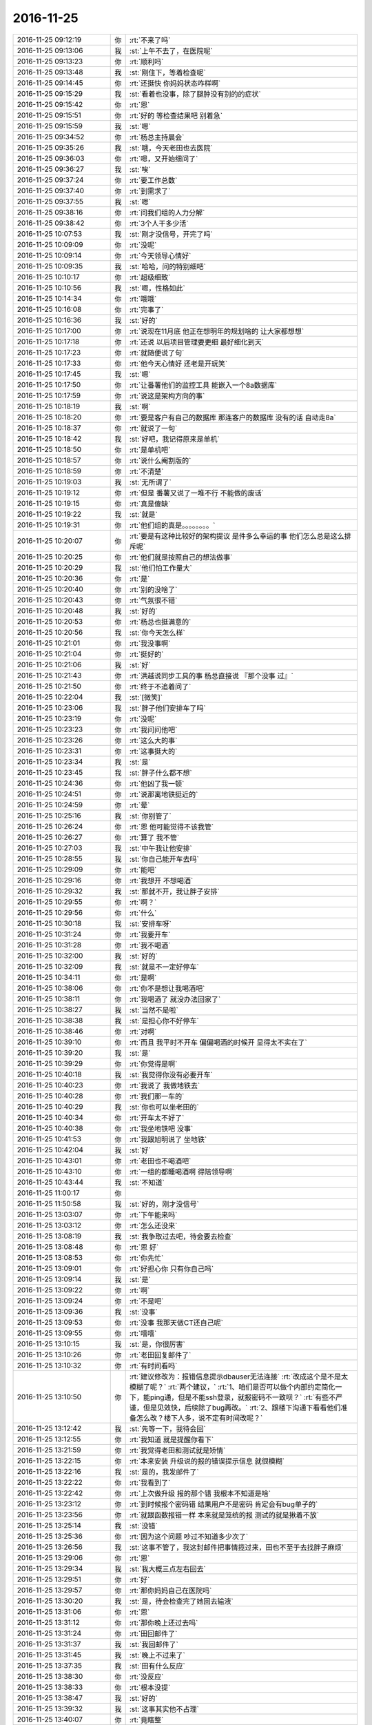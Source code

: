 2016-11-25
-------------

.. list-table::
   :widths: 25, 1, 60

   * - 2016-11-25 09:12:19
     - 你
     - :rt:`不来了吗`
   * - 2016-11-25 09:13:06
     - 我
     - :st:`上午不去了，在医院呢`
   * - 2016-11-25 09:13:23
     - 你
     - :rt:`顺利吗`
   * - 2016-11-25 09:13:48
     - 我
     - :st:`刚住下，等着检查呢`
   * - 2016-11-25 09:14:45
     - 你
     - :rt:`还挺快 你妈妈状态咋样啊`
   * - 2016-11-25 09:15:29
     - 我
     - :st:`看着也没事，除了腿肿没有别的的症状`
   * - 2016-11-25 09:15:42
     - 你
     - :rt:`恩`
   * - 2016-11-25 09:15:51
     - 你
     - :rt:`好的 等检查结果吧 别着急`
   * - 2016-11-25 09:15:59
     - 我
     - :st:`嗯`
   * - 2016-11-25 09:34:52
     - 你
     - :rt:`杨总主持晨会`
   * - 2016-11-25 09:35:26
     - 我
     - :st:`哦，今天老田也去医院`
   * - 2016-11-25 09:36:03
     - 你
     - :rt:`嗯，又开始细问了`
   * - 2016-11-25 09:36:27
     - 我
     - :st:`唉`
   * - 2016-11-25 09:37:24
     - 你
     - :rt:`要工作总数`
   * - 2016-11-25 09:37:40
     - 你
     - :rt:`到需求了`
   * - 2016-11-25 09:37:55
     - 我
     - :st:`嗯`
   * - 2016-11-25 09:38:16
     - 你
     - :rt:`问我们组的人力分解`
   * - 2016-11-25 09:38:42
     - 你
     - :rt:`3个人干多少活`
   * - 2016-11-25 10:07:53
     - 我
     - :st:`刚才没信号，开完了吗`
   * - 2016-11-25 10:09:09
     - 你
     - :rt:`没呢`
   * - 2016-11-25 10:09:14
     - 你
     - :rt:`今天领导心情好`
   * - 2016-11-25 10:09:35
     - 我
     - :st:`哈哈，问的特别细吧`
   * - 2016-11-25 10:10:17
     - 你
     - :rt:`超级细致`
   * - 2016-11-25 10:10:56
     - 我
     - :st:`嗯，性格如此`
   * - 2016-11-25 10:14:34
     - 你
     - :rt:`哦哦`
   * - 2016-11-25 10:16:08
     - 你
     - :rt:`完事了`
   * - 2016-11-25 10:16:36
     - 我
     - :st:`好的`
   * - 2016-11-25 10:17:00
     - 你
     - :rt:`说现在11月底 他正在想明年的规划啥的 让大家都想想`
   * - 2016-11-25 10:17:18
     - 你
     - :rt:`还说 以后项目管理要更细 最好细化到天`
   * - 2016-11-25 10:17:23
     - 你
     - :rt:`就随便说了句`
   * - 2016-11-25 10:17:33
     - 你
     - :rt:`他今天心情好 还老是开玩笑`
   * - 2016-11-25 10:17:45
     - 我
     - :st:`嗯`
   * - 2016-11-25 10:17:50
     - 你
     - :rt:`让番薯他们的监控工具 能嵌入一个8a数据库`
   * - 2016-11-25 10:17:59
     - 你
     - :rt:`说这是架构方向的事`
   * - 2016-11-25 10:18:19
     - 我
     - :st:`啊`
   * - 2016-11-25 10:18:20
     - 你
     - :rt:`要是客户有自己的数据库 那连客户的数据库 没有的话 自动走8a`
   * - 2016-11-25 10:18:37
     - 你
     - :rt:`就说了一句`
   * - 2016-11-25 10:18:42
     - 我
     - :st:`好吧，我记得原来是单机`
   * - 2016-11-25 10:18:50
     - 你
     - :rt:`是单机吧`
   * - 2016-11-25 10:18:57
     - 你
     - :rt:`说什么阉割版的`
   * - 2016-11-25 10:18:59
     - 你
     - :rt:`不清楚`
   * - 2016-11-25 10:19:03
     - 我
     - :st:`无所谓了`
   * - 2016-11-25 10:19:12
     - 你
     - :rt:`但是 番薯又说了一堆不行 不能做的废话`
   * - 2016-11-25 10:19:15
     - 你
     - :rt:`真是傻缺`
   * - 2016-11-25 10:19:22
     - 我
     - :st:`就是`
   * - 2016-11-25 10:19:31
     - 你
     - :rt:`他们组的真是。。。。。。。。`
   * - 2016-11-25 10:20:07
     - 你
     - :rt:`要是有这种比较好的架构提议 是件多么幸运的事 他们怎么总是这么排斥呢`
   * - 2016-11-25 10:20:25
     - 你
     - :rt:`他们就是按照自己的想法做事`
   * - 2016-11-25 10:20:29
     - 我
     - :st:`他们怕工作量大`
   * - 2016-11-25 10:20:36
     - 你
     - :rt:`是`
   * - 2016-11-25 10:20:40
     - 你
     - :rt:`别的没啥了`
   * - 2016-11-25 10:20:43
     - 你
     - :rt:`气氛很不错`
   * - 2016-11-25 10:20:48
     - 我
     - :st:`好的`
   * - 2016-11-25 10:20:53
     - 你
     - :rt:`杨总也挺满意的`
   * - 2016-11-25 10:20:56
     - 我
     - :st:`你今天怎么样`
   * - 2016-11-25 10:21:01
     - 你
     - :rt:`我没事啊`
   * - 2016-11-25 10:21:04
     - 你
     - :rt:`挺好的`
   * - 2016-11-25 10:21:06
     - 我
     - :st:`好`
   * - 2016-11-25 10:21:43
     - 你
     - :rt:`洪越说同步工具的事  杨总直接说 『那个没事 过』`
   * - 2016-11-25 10:21:50
     - 你
     - :rt:`终于不追着问了`
   * - 2016-11-25 10:22:04
     - 我
     - :st:`[微笑]`
   * - 2016-11-25 10:23:06
     - 我
     - :st:`胖子他们安排车了吗`
   * - 2016-11-25 10:23:19
     - 你
     - :rt:`没呢`
   * - 2016-11-25 10:23:23
     - 你
     - :rt:`我问问他吧`
   * - 2016-11-25 10:23:26
     - 你
     - :rt:`这么大的事`
   * - 2016-11-25 10:23:31
     - 你
     - :rt:`这事挺大的`
   * - 2016-11-25 10:23:34
     - 我
     - :st:`是`
   * - 2016-11-25 10:23:45
     - 我
     - :st:`胖子什么都不想`
   * - 2016-11-25 10:24:36
     - 你
     - :rt:`他凶了我一顿`
   * - 2016-11-25 10:24:51
     - 你
     - :rt:`说那离地铁挺近的`
   * - 2016-11-25 10:24:59
     - 你
     - :rt:`晕`
   * - 2016-11-25 10:25:16
     - 我
     - :st:`你别管了`
   * - 2016-11-25 10:26:24
     - 你
     - :rt:`恩 他可能觉得不该我管`
   * - 2016-11-25 10:26:27
     - 你
     - :rt:`算了 我不管`
   * - 2016-11-25 10:27:03
     - 我
     - :st:`中午我让他安排`
   * - 2016-11-25 10:28:55
     - 我
     - :st:`你自己能开车去吗`
   * - 2016-11-25 10:29:09
     - 你
     - :rt:`能吧`
   * - 2016-11-25 10:29:16
     - 你
     - :rt:`我想开 不想喝酒`
   * - 2016-11-25 10:29:32
     - 我
     - :st:`那就不开，我让胖子安排`
   * - 2016-11-25 10:29:55
     - 你
     - :rt:`啊？`
   * - 2016-11-25 10:29:56
     - 你
     - :rt:`什么`
   * - 2016-11-25 10:30:18
     - 我
     - :st:`安排车呀`
   * - 2016-11-25 10:31:24
     - 你
     - :rt:`我要开车`
   * - 2016-11-25 10:31:28
     - 你
     - :rt:`我不喝酒`
   * - 2016-11-25 10:32:00
     - 我
     - :st:`好的`
   * - 2016-11-25 10:32:09
     - 我
     - :st:`就是不一定好停车`
   * - 2016-11-25 10:34:11
     - 你
     - :rt:`是啊`
   * - 2016-11-25 10:38:06
     - 你
     - :rt:`你不是想让我喝酒吧`
   * - 2016-11-25 10:38:11
     - 你
     - :rt:`我喝酒了 就没办法回家了`
   * - 2016-11-25 10:38:27
     - 我
     - :st:`当然不是啦`
   * - 2016-11-25 10:38:38
     - 我
     - :st:`是担心你不好停车`
   * - 2016-11-25 10:38:46
     - 你
     - :rt:`对啊`
   * - 2016-11-25 10:39:10
     - 你
     - :rt:`而且 我平时不开车 偏偏喝酒的时候开 显得太不实在了`
   * - 2016-11-25 10:39:20
     - 我
     - :st:`是`
   * - 2016-11-25 10:39:29
     - 你
     - :rt:`你觉得是啊`
   * - 2016-11-25 10:40:18
     - 我
     - :st:`我觉得你没有必要开车`
   * - 2016-11-25 10:40:23
     - 你
     - :rt:`我说了 我做地铁去`
   * - 2016-11-25 10:40:28
     - 你
     - :rt:`我们那一车的`
   * - 2016-11-25 10:40:29
     - 我
     - :st:`你也可以坐老田的`
   * - 2016-11-25 10:40:34
     - 你
     - :rt:`开车太不好了`
   * - 2016-11-25 10:40:38
     - 你
     - :rt:`我坐地铁吧 没事`
   * - 2016-11-25 10:41:53
     - 你
     - :rt:`我跟旭明说了 坐地铁`
   * - 2016-11-25 10:42:04
     - 我
     - :st:`好`
   * - 2016-11-25 10:43:01
     - 你
     - :rt:`老田也不喝酒吧`
   * - 2016-11-25 10:43:10
     - 你
     - :rt:`一组的都睡喝酒啊  得陪领导啊`
   * - 2016-11-25 10:43:44
     - 我
     - :st:`不知道`
   * - 2016-11-25 11:00:17
     - 你
     - .. image:: /images/172097.jpg
          :width: 100px
   * - 2016-11-25 11:50:58
     - 我
     - :st:`好的，刚才没信号`
   * - 2016-11-25 13:03:07
     - 你
     - :rt:`下午能来吗`
   * - 2016-11-25 13:03:12
     - 你
     - :rt:`怎么还没来`
   * - 2016-11-25 13:08:19
     - 我
     - :st:`我争取过去吧，待会要去检查`
   * - 2016-11-25 13:08:48
     - 你
     - :rt:`恩 好`
   * - 2016-11-25 13:08:53
     - 你
     - :rt:`你先忙`
   * - 2016-11-25 13:09:01
     - 你
     - :rt:`好担心你 只有你自己吗`
   * - 2016-11-25 13:09:14
     - 我
     - :st:`是`
   * - 2016-11-25 13:09:22
     - 你
     - :rt:`啊`
   * - 2016-11-25 13:09:24
     - 你
     - :rt:`不是吧`
   * - 2016-11-25 13:09:36
     - 我
     - :st:`没事`
   * - 2016-11-25 13:09:53
     - 你
     - :rt:`没事 我那天做CT还自己呢`
   * - 2016-11-25 13:09:55
     - 你
     - :rt:`嘻嘻`
   * - 2016-11-25 13:10:15
     - 我
     - :st:`是，你很厉害`
   * - 2016-11-25 13:10:26
     - 你
     - :rt:`老田回复邮件了`
   * - 2016-11-25 13:10:32
     - 你
     - :rt:`有时间看吗`
   * - 2016-11-25 13:10:50
     - 你
     - :rt:`建议修改为：报错信息提示dbauser无法连接`
       :rt:`改成这个是不是太模糊了呢？`
       :rt:`两个建议，`
       :rt:`1、咱们是否可以做个内部约定简化一下，能ping通，但是不能ssh登录，就报密码不一致呗？`
       :rt:`有些不严谨，但是见效快，后续除了bug再改。`
       :rt:`2、跟楼下沟通下看看他们准备怎么改？楼下人多，说不定有时间改呢？`
   * - 2016-11-25 13:12:42
     - 我
     - :st:`先等一下，我待会回`
   * - 2016-11-25 13:12:55
     - 你
     - :rt:`我知道 就是提醒你看下`
   * - 2016-11-25 13:21:59
     - 你
     - :rt:`我觉得老田和测试就是矫情`
   * - 2016-11-25 13:22:15
     - 你
     - :rt:`本来安装 升级说的报的错误提示信息 就很模糊`
   * - 2016-11-25 13:22:16
     - 我
     - :st:`是的，我发邮件了`
   * - 2016-11-25 13:22:22
     - 你
     - :rt:`我看到了`
   * - 2016-11-25 13:22:42
     - 你
     - :rt:`上次做升级 报的那个错 我根本不知道是啥`
   * - 2016-11-25 13:23:12
     - 你
     - :rt:`到时候报个密码错 结果用户不是密码 肯定会有bug单子的`
   * - 2016-11-25 13:23:56
     - 你
     - :rt:`就跟函数报错一样 本来就是笼统的报 测试的就是揪着不放`
   * - 2016-11-25 13:25:14
     - 我
     - :st:`没错`
   * - 2016-11-25 13:25:36
     - 你
     - :rt:`因为这个问题 吵过不知道多少次了`
   * - 2016-11-25 13:26:56
     - 我
     - :st:`这事不管了，我这封邮件把事情揽过来，田也不至于去找胖子麻烦`
   * - 2016-11-25 13:29:06
     - 你
     - :rt:`恩`
   * - 2016-11-25 13:29:34
     - 我
     - :st:`我大概三点左右回去`
   * - 2016-11-25 13:29:51
     - 你
     - :rt:`好`
   * - 2016-11-25 13:29:57
     - 你
     - :rt:`那你妈妈自己在医院吗`
   * - 2016-11-25 13:30:20
     - 我
     - :st:`是，待会检查完了她回去输液`
   * - 2016-11-25 13:31:06
     - 你
     - :rt:`恩`
   * - 2016-11-25 13:31:12
     - 你
     - :rt:`那你晚上还过去吗`
   * - 2016-11-25 13:31:24
     - 你
     - :rt:`田回邮件了`
   * - 2016-11-25 13:31:37
     - 我
     - :st:`我回邮件了`
   * - 2016-11-25 13:31:45
     - 我
     - :st:`晚上不过来了`
   * - 2016-11-25 13:37:35
     - 我
     - :st:`田有什么反应`
   * - 2016-11-25 13:38:30
     - 你
     - :rt:`没反应`
   * - 2016-11-25 13:38:33
     - 你
     - :rt:`根本没提`
   * - 2016-11-25 13:38:47
     - 我
     - :st:`好的`
   * - 2016-11-25 13:39:32
     - 我
     - :st:`这事其实他不占理`
   * - 2016-11-25 13:40:07
     - 你
     - :rt:`竟瞎整`
   * - 2016-11-25 13:40:10
     - 我
     - :st:`如果只是因为这个报错信息就得转DMD，他自己也不好交代`
   * - 2016-11-25 13:40:23
     - 你
     - :rt:`是`
   * - 2016-11-25 14:56:40
     - 我
     - :st:`没事了，回去`
   * - 2016-11-25 15:03:48
     - 你
     - :rt:`好的`
   * - 2016-11-25 15:03:57
     - 你
     - :rt:`马姐这个笨蛋 我也是服了他了`
   * - 2016-11-25 15:07:35
     - 我
     - :st:`咋啦`
   * - 2016-11-25 15:13:00
     - 你
     - :rt:`我刚才看他的方案 把我气的不行`
   * - 2016-11-25 15:13:03
     - 你
     - :rt:`写的乱七八糟`
   * - 2016-11-25 15:13:18
     - 我
     - :st:`😄`
   * - 2016-11-25 15:13:59
     - 你
     - :rt:`研发的送测版本特别集中 为了不让他那么累 我们商量让研发的 把在变量里的中间结果打印到屏幕上了`
   * - 2016-11-25 15:14:06
     - 你
     - :rt:`让他测试`
   * - 2016-11-25 15:14:38
     - 我
     - :st:`这写的什么乱七八糟的`
   * - 2016-11-25 15:15:09
     - 你
     - :rt:`今天就送测一版  我想看看她写的方案 结果他把整个全量同步的方案给我了 写的还不全 丢三落四`
   * - 2016-11-25 15:15:11
     - 我
     - :st:`就是说中间要打印东西吗？`
   * - 2016-11-25 15:15:16
     - 你
     - :rt:`不是`
   * - 2016-11-25 15:15:39
     - 你
     - :rt:`你知道 读端配置了 不是要拼成unload语句吗`
   * - 2016-11-25 15:15:42
     - 你
     - :rt:`嘛`
   * - 2016-11-25 15:15:52
     - 我
     - :st:`嗯`
   * - 2016-11-25 15:16:24
     - 你
     - :rt:`就这个功能要到这个迭代技术的时候猜出来`
   * - 2016-11-25 15:16:25
     - 你
     - :rt:`才`
   * - 2016-11-25 15:17:47
     - 你
     - :rt:`所以 就把配置到unload的对应关系 的中间结果 打印到屏幕上`
   * - 2016-11-25 15:17:55
     - 你
     - :rt:`这个功能今天就能结束`
   * - 2016-11-25 15:18:00
     - 你
     - :rt:`让马姐测试下`
   * - 2016-11-25 15:18:08
     - 我
     - :st:`明白了`
   * - 2016-11-25 15:18:13
     - 你
     - :rt:`你明白了吗 反正我们商量的这么办的`
   * - 2016-11-25 15:18:25
     - 你
     - :rt:`不然马姐的测试就全集中到最后2天了`
   * - 2016-11-25 15:18:35
     - 我
     - :st:`是`
   * - 2016-11-25 15:18:52
     - 你
     - :rt:`然后我想让马姐把每个版本的功能写一个测试方案`
   * - 2016-11-25 15:19:08
     - 你
     - :rt:`新提一个build 把以前的方案跑回归`
   * - 2016-11-25 15:19:13
     - 我
     - :st:`嗯`
   * - 2016-11-25 15:19:23
     - 你
     - :rt:`结果她给了个整个release的 功能还不全`
   * - 2016-11-25 15:19:30
     - 你
     - :rt:`方案写的纬度也不够`
   * - 2016-11-25 15:19:39
     - 你
     - :rt:`说全写在用例里了`
   * - 2016-11-25 15:19:49
     - 你
     - :rt:`我哪有时间扒着看他的用例啊`
   * - 2016-11-25 15:20:01
     - 你
     - :rt:`我也没跟他争执`
   * - 2016-11-25 15:20:47
     - 你
     - [链接] `Scrum的聊天记录 <https://support.weixin.qq.com/cgi-bin/mmsupport-bin/readtemplate?t=page/favorite_record__w_unsupport>`_
   * - 2016-11-25 15:20:53
     - 我
     - :st:`唉，先这样吧，你让她把这次打算测哪些用例给你标出来 你就先看这些`
   * - 2016-11-25 15:21:16
     - 你
     - :rt:`没事 我不惯着她  我有的是办法对付她`
   * - 2016-11-25 15:22:09
     - 我
     - :st:`好的`
   * - 2016-11-25 15:22:22
     - 你
     - :rt:`对付不了她  我还干什么大事`
   * - 2016-11-25 15:22:33
     - 你
     - :rt:`这个团队的所有人 我都有办法对付`
   * - 2016-11-25 15:22:34
     - 我
     - :st:`[微笑]`
   * - 2016-11-25 15:29:49
     - 你
     - :rt:`该到了吗`
   * - 2016-11-25 15:30:21
     - 我
     - :st:`一楼，碰上老杨了`
   * - 2016-11-25 15:41:29
     - 你
     - :rt:`有工作吗`
   * - 2016-11-25 15:42:04
     - 我
     - :st:`没有`
   * - 2016-11-25 15:42:10
     - 我
     - :st:`你忙吗`
   * - 2016-11-25 15:42:13
     - 你
     - :rt:`不忙`
   * - 2016-11-25 15:42:29
     - 我
     - :st:`好的`
   * - 2016-11-25 15:42:43
     - 我
     - :st:`今天是有点累了`
   * - 2016-11-25 15:42:51
     - 你
     - :rt:`我想`
   * - 2016-11-25 15:42:54
     - 我
     - :st:`站的时间太长了`
   * - 2016-11-25 15:42:55
     - 你
     - :rt:`你累坏了吧`
   * - 2016-11-25 15:42:58
     - 你
     - :rt:`你现在应该休息`
   * - 2016-11-25 15:43:02
     - 你
     - :rt:`睡会`
   * - 2016-11-25 15:43:21
     - 我
     - :st:`不用睡，坐着就好了`
   * - 2016-11-25 15:43:29
     - 我
     - :st:`主要就是腰`
   * - 2016-11-25 15:44:22
     - 你
     - :rt:`嗯嗯`
   * - 2016-11-25 15:44:24
     - 你
     - :rt:`歇会吧`
   * - 2016-11-25 17:22:31
     - 我
     - :st:`他们说oracle的同步吧`
   * - 2016-11-25 17:22:36
     - 你
     - :rt:`是呢`
   * - 2016-11-25 17:22:40
     - 我
     - :st:`楼下正在做的`
   * - 2016-11-25 17:22:42
     - 你
     - :rt:`想听听`
   * - 2016-11-25 17:22:46
     - 你
     - :rt:`楼下再做？`
   * - 2016-11-25 17:22:49
     - 你
     - :rt:`在`
   * - 2016-11-25 17:22:50
     - 我
     - :st:`想用咱们的代码`
   * - 2016-11-25 17:22:55
     - 你
     - :rt:`我晕`
   * - 2016-11-25 17:23:04
     - 我
     - :st:`对，前几天他们找过我`
   * - 2016-11-25 17:23:12
     - 我
     - :st:`你听听吧`
   * - 2016-11-25 17:24:29
     - 我
     - :st:`这个好像是8611的，所以是楼下做`
   * - 2016-11-25 17:24:44
     - 你
     - :rt:`哦`
   * - 2016-11-25 17:24:45
     - 你
     - :rt:`好吧`
   * - 2016-11-25 17:24:59
     - 你
     - :rt:`按理说咱们做完 接8611应该也行吧`
   * - 2016-11-25 17:25:13
     - 我
     - :st:`可以呀`
   * - 2016-11-25 17:25:24
     - 我
     - :st:`这是poc，着急`
   * - 2016-11-25 17:25:34
     - 你
     - :rt:`哦`
   * - 2016-11-25 17:25:35
     - 你
     - :rt:`好`
   * - 2016-11-25 18:09:48
     - 你
     - :rt:`我们刚到`
   * - 2016-11-25 18:09:52
     - 你
     - :rt:`还没停车呢`
   * - 2016-11-25 18:11:51
     - 我
     - :st:`我们刚出来`
   * - 2016-11-25 18:12:17
     - 你
     - :rt:`没地停车`
   * - 2016-11-25 18:12:40
     - 我
     - :st:`你坐谁的`
   * - 2016-11-25 18:13:54
     - 我
     - :st:`幸亏你自己没开车`
   * - 2016-11-25 18:18:43
     - 你
     - :rt:`是`
   * - 2016-11-25 18:21:19
     - 你
     - .. image:: /images/172227.jpg
          :width: 100px
   * - 2016-11-25 18:21:31
     - 你
     - :rt:`大长桌子`
   * - 2016-11-25 18:21:33
     - 你
     - :rt:`不好`
   * - 2016-11-25 18:21:58
     - 我
     - :st:`是，没有圆桌的气氛`
   * - 2016-11-25 18:23:13
     - 你
     - :rt:`你还累吗`
   * - 2016-11-25 18:23:25
     - 我
     - :st:`好多了`
   * - 2016-11-25 18:27:34
     - 你
     - :rt:`到了吗`
   * - 2016-11-25 18:28:32
     - 我
     - :st:`没有，十分钟吧`
   * - 2016-11-25 18:32:29
     - 你
     - :rt:`还没到，`
   * - 2016-11-25 18:32:35
     - 你
     - :rt:`最讨厌点菜了`
   * - 2016-11-25 18:32:55
     - 我
     - :st:`没事，我们到了`
   * - 2016-11-25 18:58:11
     - 你
     - :rt:`小心刘杰，他一会估计得过去`
   * - 2016-11-25 18:58:21
     - 你
     - :rt:`一直要白酒`
   * - 2016-11-25 18:58:29
     - 我
     - :st:`没事`
   * - 2016-11-25 21:33:27
     - 你
     - :rt:`你喝的还行吗？`
   * - 2016-11-25 21:33:31
     - 你
     - :rt:`你都不关心我`
   * - 2016-11-25 21:33:46
     - 你
     - :rt:`就知道关心杨丽颖`
   * - 2016-11-25 21:33:53
     - 我
     - :st:`谁说的`
   * - 2016-11-25 21:34:10
     - 你
     - :rt:`哼`
   * - 2016-11-25 21:34:14
     - 你
     - [动画表情]
   * - 2016-11-25 21:34:21
     - 我
     - :st:`我都没和她说话，就和你说了`
   * - 2016-11-25 21:34:27
     - 我
     - :st:`还和你喝酒`
   * - 2016-11-25 21:34:30
     - 你
     - :rt:`你跟我说啥了`
   * - 2016-11-25 21:34:45
     - 我
     - :st:`今天就你劝我的我喝了`
   * - 2016-11-25 21:35:09
     - 你
     - :rt:`好吧，你要是你觉得跟我说的多就多吧`
   * - 2016-11-25 21:35:14
     - 你
     - :rt:`回家好好休息`
   * - 2016-11-25 21:35:20
     - 我
     - :st:`喝酒的时候说了好多`
   * - 2016-11-25 21:35:32
     - 我
     - :st:`你今天高兴吗`
   * - 2016-11-25 21:35:51
     - 你
     - :rt:`一般吧，没感觉`
   * - 2016-11-25 21:35:58
     - 你
     - :rt:`你高兴吗`
   * - 2016-11-25 21:36:12
     - 你
     - :rt:`领导老说我`
   * - 2016-11-25 21:36:17
     - 我
     - :st:`还行，后来就一直看你呢`
   * - 2016-11-25 21:36:29
     - 你
     - :rt:`老怼我`
   * - 2016-11-25 21:36:36
     - 我
     - :st:`那是喜欢你`
   * - 2016-11-25 21:37:20
     - 你
     - :rt:`其实我想跟你说话`
   * - 2016-11-25 21:38:14
     - 我
     - :st:`是，我也特别想`
   * - 2016-11-25 21:38:42
     - 你
     - :rt:`我没看出来`
   * - 2016-11-25 21:38:46
     - 你
     - :rt:`你都不搭理我`
   * - 2016-11-25 21:39:23
     - 我
     - :st:`不是啦，我是怕自己收不住`
   * - 2016-11-25 21:39:32
     - 你
     - [动画表情]
   * - 2016-11-25 21:39:39
     - 你
     - :rt:`你回家吗`
   * - 2016-11-25 21:40:05
     - 我
     - :st:`喝多了就控制不住自己，怕表现的太明显了`
   * - 2016-11-25 21:40:15
     - 你
     - :rt:`好吧`
   * - 2016-11-25 21:40:31
     - 我
     - :st:`待会我妹接我`
   * - 2016-11-25 21:40:58
     - 你
     - :rt:`嗯好`
   * - 2016-11-25 21:41:07
     - 你
     - :rt:`王洪越也怼我`
   * - 2016-11-25 21:41:38
     - 我
     - :st:`他是成心的，我听到了，很生气`
   * - 2016-11-25 21:42:08
     - 你
     - :rt:`我跟杨丽颖在一起的时候，你总是更关注她一些`
   * - 2016-11-25 21:42:13
     - 你
     - :rt:`大家都喜欢她`
   * - 2016-11-25 21:42:17
     - 你
     - :rt:`都不喜欢我`
   * - 2016-11-25 21:42:20
     - 你
     - :rt:`我好伤心`
   * - 2016-11-25 21:42:30
     - 你
     - :rt:`以后我也不说话了，做淑女`
   * - 2016-11-25 21:42:39
     - 我
     - :st:`没有啦，你知道我一直看你吗`
   * - 2016-11-25 21:42:49
     - 你
     - :rt:`不说了`
   * - 2016-11-25 21:42:52
     - 你
     - :rt:`你回家吧`
   * - 2016-11-25 21:45:09
     - 我
     - :st:`我特别喜欢在一旁默默的看你`
   * - 2016-11-25 21:45:39
     - 我
     - :st:`你到公司了吗`
   * - 2016-11-25 21:45:48
     - 你
     - :rt:`没呢`
   * - 2016-11-25 21:45:55
     - 你
     - :rt:`到四道了`
   * - 2016-11-25 21:46:11
     - 我
     - :st:`好的，回去慢点，注意安全`
   * - 2016-11-25 21:46:18
     - 你
     - :rt:`知道了`
   * - 2016-11-25 22:22:52
     - 你
     - :rt:`困吗？`
   * - 2016-11-25 22:23:16
     - 我
     - :st:`不困，醒酒了，你怎么样`
   * - 2016-11-25 22:25:16
     - 你
     - :rt:`这么快？`
   * - 2016-11-25 22:25:24
     - 你
     - :rt:`我刚进家门`
   * - 2016-11-25 22:25:39
     - 我
     - :st:`什么快，我也是刚到`
   * - 2016-11-25 22:25:49
     - 我
     - :st:`走快速`
   * - 2016-11-25 22:42:19
     - 你
     - :rt:`睡了吗？`
   * - 2016-11-25 22:42:54
     - 我
     - :st:`没有`
   * - 2016-11-25 22:43:03
     - 我
     - :st:`你洗漱完了？`
   * - 2016-11-25 22:44:41
     - 你
     - :rt:`你咋知道我洗漱去了`
   * - 2016-11-25 22:44:47
     - 你
     - :rt:`嗯，敷面膜`
   * - 2016-11-25 22:44:57
     - 你
     - :rt:`困吗？`
   * - 2016-11-25 22:45:00
     - 我
     - :st:`我猜的呀`
   * - 2016-11-25 22:45:04
     - 我
     - :st:`不困`
   * - 2016-11-25 22:45:19
     - 你
     - :rt:`是不是很累啊`
   * - 2016-11-25 22:45:26
     - 你
     - :rt:`这一天折腾的`
   * - 2016-11-25 22:45:40
     - 我
     - :st:`嗯，已经好多了`
   * - 2016-11-25 22:45:59
     - 你
     - :rt:`你要是不困陪我说会话呗`
   * - 2016-11-25 22:46:15
     - 我
     - :st:`好呀，正想呢`
   * - 2016-11-25 22:46:37
     - 你
     - :rt:`嗯`
   * - 2016-11-25 22:47:02
     - 你
     - :rt:`我也没啥特别想说的，`
   * - 2016-11-25 22:47:19
     - 你
     - :rt:`我想跟你呆着`
   * - 2016-11-25 22:47:20
     - 我
     - :st:`没事，就瞎聊吧`
   * - 2016-11-25 22:47:29
     - 你
     - :rt:`可是根本没机会`
   * - 2016-11-25 22:47:41
     - 你
     - :rt:`我发现所有活动咱俩都没机会说话`
   * - 2016-11-25 22:47:45
     - 你
     - :rt:`是真没有`
   * - 2016-11-25 22:47:54
     - 我
     - :st:`其实也不是`
   * - 2016-11-25 22:48:05
     - 我
     - :st:`这个主要怨我`
   * - 2016-11-25 22:48:27
     - 你
     - :rt:`怨你？`
   * - 2016-11-25 22:48:38
     - 你
     - :rt:`为啥怨你`
   * - 2016-11-25 22:48:58
     - 你
     - :rt:`你要是困，就睡觉去啊，别强忍着`
   * - 2016-11-25 22:49:01
     - 你
     - :rt:`我没事`
   * - 2016-11-25 22:49:21
     - 我
     - :st:`有领导在的时候我一般会让领导和你说`
   * - 2016-11-25 22:49:44
     - 我
     - :st:`平时我也不想让他们感觉咱俩关系很特别`
   * - 2016-11-25 22:49:46
     - 你
     - :rt:`哦，我感觉领导老跟着我跑`
   * - 2016-11-25 22:49:56
     - 我
     - :st:`今天太明显了`
   * - 2016-11-25 22:50:00
     - 你
     - :rt:`我到哪他跟哪`
   * - 2016-11-25 22:50:07
     - 你
     - :rt:`你感觉呢`
   * - 2016-11-25 22:50:17
     - 我
     - :st:`是`
   * - 2016-11-25 22:50:28
     - 你
     - :rt:`我是怕我自己这么觉得`
   * - 2016-11-25 22:50:41
     - 我
     - :st:`在这边还没喝两口他就跑你们那边去了`
   * - 2016-11-25 22:50:54
     - 你
     - :rt:`后来我去小桌，就是想跟你聊聊`
   * - 2016-11-25 22:51:04
     - 我
     - :st:`我就竖着耳朵听你们`
   * - 2016-11-25 22:51:14
     - 我
     - :st:`听见他好几次提到你`
   * - 2016-11-25 22:51:15
     - 你
     - :rt:`我想借着喝酒的由头，多跟你说说话`
   * - 2016-11-25 22:51:21
     - 你
     - :rt:`是啊，`
   * - 2016-11-25 22:51:25
     - 你
     - :rt:`打羽毛球啥的`
   * - 2016-11-25 22:51:40
     - 你
     - :rt:`你说，打也是他吵吵着打得`
   * - 2016-11-25 22:51:46
     - 我
     - :st:`他第二次也是`
   * - 2016-11-25 22:52:05
     - 我
     - :st:`我就是因为他在我才回去的`
   * - 2016-11-25 22:52:14
     - 你
     - :rt:`我知道`
   * - 2016-11-25 22:52:21
     - 我
     - :st:`等你过来他又追回来`
   * - 2016-11-25 22:52:24
     - 你
     - :rt:`我看你走了，就跟过去`
   * - 2016-11-25 22:52:28
     - 你
     - :rt:`他又来了`
   * - 2016-11-25 22:52:38
     - 你
     - :rt:`洪越也死皮赖脸的`
   * - 2016-11-25 22:52:44
     - 你
     - :rt:`哎，真是服了`
   * - 2016-11-25 22:52:45
     - 我
     - :st:`特别是你想出去的时候他不给你让`
   * - 2016-11-25 22:53:03
     - 你
     - :rt:`还问我去哪了，你听见了吗`
   * - 2016-11-25 22:53:16
     - 我
     - :st:`没听见`
   * - 2016-11-25 22:53:27
     - 你
     - :rt:`刚开始，严丹那眼神就没离开过你们那桌`
   * - 2016-11-25 22:53:40
     - 我
     - :st:`那时候我正上头，听不清`
   * - 2016-11-25 22:54:04
     - 我
     - :st:`她眼里就只有领导`
   * - 2016-11-25 22:54:07
     - 你
     - :rt:`一会领导过来了，又回去了，她跟回去了，没想到领导又回来了`
   * - 2016-11-25 22:54:13
     - 你
     - :rt:`哎，真有意思`
   * - 2016-11-25 22:54:19
     - 你
     - :rt:`跑来跑去的`
   * - 2016-11-25 22:54:26
     - 我
     - :st:`是，今天严丹是受冷落了`
   * - 2016-11-25 22:54:31
     - 你
     - :rt:`对啊`
   * - 2016-11-25 22:54:42
     - 你
     - :rt:`我想，我那个位置也不好出去`
   * - 2016-11-25 22:54:52
     - 你
     - :rt:`领导老对着我说话`
   * - 2016-11-25 22:55:01
     - 我
     - :st:`不过今天领导后面喊杨丽莹我挺奇怪的`
   * - 2016-11-25 22:55:12
     - 你
     - :rt:`是`
   * - 2016-11-25 22:55:25
     - 你
     - :rt:`估计是开心了`
   * - 2016-11-25 22:55:29
     - 我
     - :st:`也许是因为喝好了`
   * - 2016-11-25 22:55:33
     - 你
     - :rt:`他今天还可以，比上次好很多`
   * - 2016-11-25 22:55:36
     - 你
     - :rt:`肯定的`
   * - 2016-11-25 22:55:43
     - 你
     - :rt:`他就是老追着我`
   * - 2016-11-25 22:55:57
     - 我
     - :st:`没错`
   * - 2016-11-25 22:56:00
     - 你
     - :rt:`你记得拓展训练那次吧，`
   * - 2016-11-25 22:56:05
     - 你
     - :rt:`他就老追着我`
   * - 2016-11-25 22:56:08
     - 我
     - :st:`是`
   * - 2016-11-25 22:56:16
     - 你
     - :rt:`这次更明显`
   * - 2016-11-25 22:56:24
     - 我
     - :st:`这样也好，让洪越看看`
   * - 2016-11-25 22:56:34
     - 我
     - :st:`你有两个人保护你`
   * - 2016-11-25 22:56:35
     - 你
     - :rt:`搞的我都没跟你说话`
   * - 2016-11-25 22:56:49
     - 我
     - :st:`看他还敢拿你怎么样`
   * - 2016-11-25 22:56:52
     - 你
     - :rt:`但是我跟领导总是不合拍`
   * - 2016-11-25 22:57:07
     - 我
     - :st:`是`
   * - 2016-11-25 22:57:13
     - 你
     - :rt:`就是捧哏逗哏的不合拍`
   * - 2016-11-25 22:57:21
     - 我
     - :st:`他就是太强势`
   * - 2016-11-25 22:57:25
     - 你
     - :rt:`他老拆我台`
   * - 2016-11-25 22:57:27
     - 我
     - :st:`不考虑别人`
   * - 2016-11-25 22:57:28
     - 你
     - :rt:`就是`
   * - 2016-11-25 22:57:43
     - 你
     - :rt:`他说的也不好玩，我也不知道他关注点在哪`
   * - 2016-11-25 22:57:46
     - 你
     - :rt:`随便吧`
   * - 2016-11-25 22:58:02
     - 我
     - :st:`他就是那种别人总得围着他转的人`
   * - 2016-11-25 22:58:03
     - 你
     - :rt:`今天严丹是被冷落了`
   * - 2016-11-25 22:58:14
     - 你
     - :rt:`我得冷冷他`
   * - 2016-11-25 22:58:21
     - 我
     - :st:`嗯`
   * - 2016-11-25 22:58:23
     - 你
     - :rt:`让他知道我不好惹`
   * - 2016-11-25 22:58:36
     - 你
     - :rt:`我是怕得罪严丹`
   * - 2016-11-25 22:58:46
     - 你
     - :rt:`老田今天也不爽`
   * - 2016-11-25 22:58:47
     - 我
     - :st:`没错，你俩的关系得你掌握主动`
   * - 2016-11-25 22:58:54
     - 我
     - :st:`对呀`
   * - 2016-11-25 22:59:08
     - 我
     - :st:`本来老田过去是找领导的`
   * - 2016-11-25 22:59:21
     - 你
     - :rt:`都是盯着领导的`
   * - 2016-11-25 22:59:29
     - 你
     - :rt:`田一个，严丹一个`
   * - 2016-11-25 22:59:35
     - 我
     - :st:`没想到领导正好占他的位置`
   * - 2016-11-25 22:59:56
     - 我
     - :st:`结果变成他一走领导就换地`
   * - 2016-11-25 23:00:06
     - 你
     - :rt:`田也是，去你们那桌，找领导，结果`
   * - 2016-11-25 23:00:10
     - 你
     - :rt:`哈哈`
   * - 2016-11-25 23:00:43
     - 你
     - :rt:`你看出来了吗，领导不喜欢田和严丹`
   * - 2016-11-25 23:00:51
     - 你
     - :rt:`就是工作中的伙伴`
   * - 2016-11-25 23:00:54
     - 你
     - :rt:`而已`
   * - 2016-11-25 23:00:57
     - 我
     - :st:`不是`
   * - 2016-11-25 23:01:01
     - 你
     - :rt:`啊`
   * - 2016-11-25 23:01:06
     - 你
     - :rt:`那你说说`
   * - 2016-11-25 23:01:09
     - 你
     - :rt:`困吗`
   * - 2016-11-25 23:01:13
     - 我
     - :st:`是今天他只想着你`
   * - 2016-11-25 23:01:16
     - 我
     - :st:`不困`
   * - 2016-11-25 23:01:24
     - 我
     - :st:`我接着说`
   * - 2016-11-25 23:01:25
     - 你
     - :rt:`啊？真的假的啊`
   * - 2016-11-25 23:01:38
     - 你
     - :rt:`不是吧`
   * - 2016-11-25 23:01:39
     - 我
     - :st:`这也反映一个情况`
   * - 2016-11-25 23:01:52
     - 你
     - :rt:`今天他说你说的特此多`
   * - 2016-11-25 23:01:58
     - 你
     - :rt:`特别多`
   * - 2016-11-25 23:02:02
     - 我
     - :st:`就是领导已经把田和严丹当成自己人`
   * - 2016-11-25 23:02:07
     - 你
     - :rt:`是`
   * - 2016-11-25 23:02:13
     - 我
     - :st:`不需要特别照顾了`
   * - 2016-11-25 23:02:22
     - 你
     - :rt:`哦，这样啊`
   * - 2016-11-25 23:02:42
     - 你
     - :rt:`那他追着我是为啥`
   * - 2016-11-25 23:02:49
     - 你
     - :rt:`为好玩吗？`
   * - 2016-11-25 23:02:58
     - 我
     - :st:`今天晚上你可以当成某种意义上的他追求你`
   * - 2016-11-25 23:03:23
     - 你
     - :rt:`“追求”这个词用的不好`
   * - 2016-11-25 23:03:31
     - 我
     - :st:`类比吧`
   * - 2016-11-25 23:03:36
     - 我
     - :st:`是不准确`
   * - 2016-11-25 23:04:04
     - 我
     - :st:`领导是一个比较明显的喜新厌旧的人`
   * - 2016-11-25 23:04:18
     - 我
     - :st:`他对他的人很讲义气`
   * - 2016-11-25 23:04:31
     - 我
     - :st:`但是不一定能提起他的兴趣`
   * - 2016-11-25 23:04:57
     - 我
     - :st:`今天也说明他没有把我当成他的人`
   * - 2016-11-25 23:05:29
     - 我
     - :st:`他现在认为你还不是他的人，他想让你成为他的人`
   * - 2016-11-25 23:05:49
     - 我
     - :st:`他还没有掌握你的心思`
   * - 2016-11-25 23:05:50
     - 你
     - :rt:`嗯`
   * - 2016-11-25 23:05:56
     - 你
     - :rt:`是啊`
   * - 2016-11-25 23:06:10
     - 你
     - :rt:`今天领导问我什么时候要孩子了`
   * - 2016-11-25 23:06:33
     - 你
     - :rt:`我就觉得领导是个特别特别喜新厌旧的人`
   * - 2016-11-25 23:06:41
     - 我
     - :st:`是`
   * - 2016-11-25 23:07:15
     - 你
     - :rt:`但是他骨子里应该还是喜欢杨丽颖那种性格的`
   * - 2016-11-25 23:07:19
     - 你
     - :rt:`他媳妇也是`
   * - 2016-11-25 23:07:29
     - 我
     - :st:`嗯，你说的对`
   * - 2016-11-25 23:07:41
     - 你
     - :rt:`你说我变成他的人是好还是坏`
   * - 2016-11-25 23:07:45
     - 我
     - :st:`不然就没法解释他今天的行为`
   * - 2016-11-25 23:07:48
     - 你
     - :rt:`他太霸道了`
   * - 2016-11-25 23:08:11
     - 我
     - :st:`好坏在于你的感觉`
   * - 2016-11-25 23:08:15
     - 你
     - :rt:`我怕成他的人就变成干活的了`
   * - 2016-11-25 23:08:28
     - 我
     - :st:`可能性很大`
   * - 2016-11-25 23:08:58
     - 你
     - :rt:`他不是会尊重别人想法的人，都得按照他说的来`
   * - 2016-11-25 23:09:00
     - 你
     - :rt:`太霸道`
   * - 2016-11-25 23:09:17
     - 你
     - :rt:`虽然他很绅士，但是决策方面，超级霸道`
   * - 2016-11-25 23:09:41
     - 我
     - :st:`他还是有那种得不到的就是好的情结`
   * - 2016-11-25 23:10:04
     - 你
     - :rt:`还有，他的女人，一定是小鸟依人的那种`
   * - 2016-11-25 23:10:07
     - 我
     - :st:`他不太会听别人的解释`
   * - 2016-11-25 23:10:12
     - 我
     - :st:`没错`
   * - 2016-11-25 23:10:15
     - 你
     - :rt:`因为他就喜欢那样的`
   * - 2016-11-25 23:10:28
     - 我
     - :st:`对呀，因为他霸道`
   * - 2016-11-25 23:10:31
     - 你
     - :rt:`听他的，把他看成天一般`
   * - 2016-11-25 23:10:39
     - 你
     - :rt:`仰视他`
   * - 2016-11-25 23:10:43
     - 你
     - :rt:`崇拜他`
   * - 2016-11-25 23:10:49
     - 你
     - :rt:`他才舒坦`
   * - 2016-11-25 23:10:50
     - 我
     - :st:`霸道总裁😀`
   * - 2016-11-25 23:11:07
     - 你
     - :rt:`他不需要关心`
   * - 2016-11-25 23:11:14
     - 你
     - :rt:`他需要的是崇拜`
   * - 2016-11-25 23:11:19
     - 我
     - :st:`是`
   * - 2016-11-25 23:11:36
     - 你
     - :rt:`无所谓了，反正我也不想让他喜欢我`
   * - 2016-11-25 23:11:47
     - 你
     - :rt:`我感觉我说话他都不听`
   * - 2016-11-25 23:11:56
     - 你
     - :rt:`是一点点都不听`
   * - 2016-11-25 23:12:05
     - 我
     - :st:`谁说话他都不听`
   * - 2016-11-25 23:12:14
     - 你
     - :rt:`根本丝毫不尊重我的想法`
   * - 2016-11-25 23:12:17
     - 你
     - :rt:`那倒是`
   * - 2016-11-25 23:12:19
     - 我
     - :st:`要想让他听就得和他吵`
   * - 2016-11-25 23:12:22
     - 你
     - :rt:`那倒是`
   * - 2016-11-25 23:12:26
     - 你
     - :rt:`哈哈`
   * - 2016-11-25 23:12:29
     - 你
     - :rt:`说的太对了`
   * - 2016-11-25 23:13:41
     - 我
     - :st:`今天我还想和他说说你scrum做得好呢`
   * - 2016-11-25 23:13:42
     - 你
     - :rt:`我觉得严丹最悲哀`
   * - 2016-11-25 23:13:53
     - 我
     - :st:`就是一直没找到机会`
   * - 2016-11-25 23:14:15
     - 我
     - :st:`严丹是挺可怜的`
   * - 2016-11-25 23:14:26
     - 你
     - :rt:`他一直挨着我，我也挨不着你`
   * - 2016-11-25 23:14:33
     - 我
     - :st:`现在她自己的技术已经丢了`
   * - 2016-11-25 23:14:41
     - 你
     - :rt:`对啊`
   * - 2016-11-25 23:14:57
     - 你
     - :rt:`女汉子都没有好下场`
   * - 2016-11-25 23:15:00
     - 我
     - :st:`没有立身之本，就只能这样了`
   * - 2016-11-25 23:15:05
     - 你
     - :rt:`所以我坚决不做女汉子`
   * - 2016-11-25 23:15:15
     - 我
     - :st:`这和女汉子无关`
   * - 2016-11-25 23:15:36
     - 我
     - :st:`她当初太依赖领导了`
   * - 2016-11-25 23:16:40
     - 我
     - :st:`现在严丹必须得依附领导，离开领导她都不是`
   * - 2016-11-25 23:16:56
     - 你
     - :rt:`领导又没给她好出路`
   * - 2016-11-25 23:17:27
     - 我
     - :st:`我觉得领导认为女的都应该走严丹的路`
   * - 2016-11-25 23:17:57
     - 你
     - :rt:`你说，要是严丹把开发中心的所有活都交出来，那她更啥也不是了，还想在开发中心使唤人，谁听她的`
   * - 2016-11-25 23:18:26
     - 我
     - :st:`现在就已经开始有人不听了`
   * - 2016-11-25 23:18:33
     - 你
     - :rt:`对啊`
   * - 2016-11-25 23:18:41
     - 你
     - :rt:`以前可不是这样的`
   * - 2016-11-25 23:18:45
     - 我
     - :st:`以前她还能使唤下面的人`
   * - 2016-11-25 23:18:58
     - 你
     - :rt:`现在她使唤我，我都不愿意搭理他`
   * - 2016-11-25 23:19:05
     - 我
     - :st:`现在连几个leader都使唤不动了`
   * - 2016-11-25 23:19:19
     - 你
     - :rt:`要是开发中心没有她的活了，更没空搭理她`
   * - 2016-11-25 23:19:37
     - 你
     - :rt:`她气焰太高`
   * - 2016-11-25 23:20:15
     - 我
     - :st:`她自己知道领导的重心不在开发中心`
   * - 2016-11-25 23:20:25
     - 你
     - :rt:`是`
   * - 2016-11-25 23:20:39
     - 你
     - :rt:`是销售，售前那边`
   * - 2016-11-25 23:20:41
     - 我
     - :st:`就算她想靠着领导，领导也没空`
   * - 2016-11-25 23:20:44
     - 你
     - :rt:`对吗`
   * - 2016-11-25 23:20:48
     - 我
     - :st:`对`
   * - 2016-11-25 23:20:52
     - 你
     - :rt:`是呗`
   * - 2016-11-25 23:21:13
     - 你
     - :rt:`你看自从老田接手，领导几乎都没过问过开发中心`
   * - 2016-11-25 23:21:29
     - 我
     - :st:`是，忙不过来`
   * - 2016-11-25 23:21:50
     - 你
     - :rt:`对呗，忙的分身乏术，现在开发中心越来越稳定了，更不管了`
   * - 2016-11-25 23:22:09
     - 你
     - :rt:`今早晨会这种情况，以后就越来越少了`
   * - 2016-11-25 23:22:14
     - 我
     - :st:`是`
   * - 2016-11-25 23:22:22
     - 你
     - :rt:`而且我觉得吧，领导就是为难洪越`
   * - 2016-11-25 23:22:28
     - 你
     - :rt:`他自己不得见`
   * - 2016-11-25 23:23:17
     - 你
     - :rt:`这个需求从头到尾，他都不知道，非得在晨会上说出个四五六来，不是为难是啥`
   * - 2016-11-25 23:23:29
     - 我
     - :st:`是`
   * - 2016-11-25 23:23:39
     - 你
     - :rt:`也是王洪越能力不行，这么点事，来龙去脉都说不清楚`
   * - 2016-11-25 23:23:50
     - 我
     - :st:`嗯`
   * - 2016-11-25 23:23:51
     - 你
     - :rt:`他不追着问他问谁`
   * - 2016-11-25 23:24:35
     - 你
     - :rt:`就这么着吧，今天要不是洪越坐在我旁边了，领导才懒得搭理他呢`
   * - 2016-11-25 23:24:44
     - 我
     - :st:`是`
   * - 2016-11-25 23:24:46
     - 你
     - :rt:`你知道他跟领导说啥吗？`
   * - 2016-11-25 23:24:54
     - 你
     - :rt:`说他也是你带出来的`
   * - 2016-11-25 23:25:04
     - 我
     - :st:`哈哈`
   * - 2016-11-25 23:25:15
     - 我
     - :st:`是打出来的`
   * - 2016-11-25 23:25:20
     - 你
     - :rt:`领导说你带我1年，他说，现在你也带我呢`
   * - 2016-11-25 23:25:25
     - 你
     - :rt:`我没搭理他`
   * - 2016-11-25 23:25:55
     - 你
     - :rt:`我得给他戴高帽啊，我说老王教我写软需，你叫我写用需`
   * - 2016-11-25 23:26:09
     - 我
     - :st:`😁`
   * - 2016-11-25 23:26:22
     - 你
     - :rt:`他接着说，我还不会写用需呢，我说是啊，我这不还得学嘛`
   * - 2016-11-25 23:26:46
     - 我
     - :st:`唉，他太弱智了`
   * - 2016-11-25 23:26:51
     - 你
     - :rt:`弱智`
   * - 2016-11-25 23:26:56
     - 你
     - :rt:`就是弱智`
   * - 2016-11-25 23:27:20
     - 你
     - :rt:`领导给他说，需求过问的多，不是因为我们工作啥的，是需求重要`
   * - 2016-11-25 23:27:46
     - 你
     - :rt:`王洪越那个傻冒，也不知道咋认为的`
   * - 2016-11-25 23:28:02
     - 我
     - :st:`我想起来一件事情，老田最近和王志新是不是比较近`
   * - 2016-11-25 23:28:12
     - 你
     - :rt:`不知道`
   * - 2016-11-25 23:28:24
     - 你
     - :rt:`王志新那臭脾气`
   * - 2016-11-25 23:28:30
     - 你
     - :rt:`谁爱搭理她`
   * - 2016-11-25 23:28:38
     - 我
     - :st:`我最近看见好几次老田教王志新东西`
   * - 2016-11-25 23:28:47
     - 你
     - :rt:`不知道`
   * - 2016-11-25 23:29:14
     - 我
     - :st:`不过也没准是老田在显摆`
   * - 2016-11-25 23:29:24
     - 我
     - :st:`就王志新听他说`
   * - 2016-11-25 23:29:25
     - 你
     - :rt:`我现在觉得吧，王志新还是有点底子的，这点比我强`
   * - 2016-11-25 23:29:38
     - 你
     - :rt:`她这点比王洪越都强`
   * - 2016-11-25 23:29:44
     - 我
     - :st:`她经验比你多`
   * - 2016-11-25 23:29:49
     - 你
     - :rt:`对`
   * - 2016-11-25 23:29:56
     - 你
     - :rt:`尤其是那种`
   * - 2016-11-25 23:30:08
     - 你
     - :rt:`就是网卡啊，操作系统啊，啥的`
   * - 2016-11-25 23:30:14
     - 我
     - :st:`是`
   * - 2016-11-25 23:30:18
     - 你
     - :rt:`这类的比我知道的多`
   * - 2016-11-25 23:30:38
     - 我
     - :st:`这些东西就只能靠刷经验了`
   * - 2016-11-25 23:30:43
     - 你
     - :rt:`是`
   * - 2016-11-25 23:30:53
     - 你
     - :rt:`碰到过一个知道了，也就知道了`
   * - 2016-11-25 23:30:59
     - 我
     - :st:`没错`
   * - 2016-11-25 23:31:24
     - 你
     - :rt:`我跟你说说我为什么特别讨厌女汉子`
   * - 2016-11-25 23:31:30
     - 我
     - :st:`好的`
   * - 2016-11-25 23:31:53
     - 你
     - :rt:`我始终认为男人比女人在职场上优势大很多`
   * - 2016-11-25 23:32:22
     - 你
     - :rt:`要是比谁更拼，女人永远拼不过男人`
   * - 2016-11-25 23:32:29
     - 你
     - :rt:`体力`
   * - 2016-11-25 23:32:34
     - 我
     - :st:`是`
   * - 2016-11-25 23:32:40
     - 你
     - :rt:`投入程度`
   * - 2016-11-25 23:32:47
     - 你
     - :rt:`甚至能力`
   * - 2016-11-25 23:33:01
     - 我
     - :st:`嗯`
   * - 2016-11-25 23:33:03
     - 你
     - :rt:`你让我跟男人比搬东西，我肯定是比不过`
   * - 2016-11-25 23:33:23
     - 你
     - :rt:`所以何必拿自己的弱势和别人的强势比呢`
   * - 2016-11-25 23:33:39
     - 你
     - :rt:`但是女人也有男人比不过的`
   * - 2016-11-25 23:33:58
     - 你
     - :rt:`你比如我在领导跟前刷存在感这事`
   * - 2016-11-25 23:34:03
     - 你
     - :rt:`男人就比不过我`
   * - 2016-11-25 23:34:10
     - 我
     - :st:`没错`
   * - 2016-11-25 23:34:33
     - 你
     - :rt:`等存在感出来了，注意到你了，再卯足劲证明给他看实力`
   * - 2016-11-25 23:34:50
     - 你
     - :rt:`老田为什么能进去他的视线，靠拼`
   * - 2016-11-25 23:34:55
     - 你
     - :rt:`我能那样吗？`
   * - 2016-11-25 23:35:03
     - 你
     - :rt:`我也受不了啊`
   * - 2016-11-25 23:35:07
     - 我
     - :st:`对呀`
   * - 2016-11-25 23:35:24
     - 我
     - :st:`可不能那样，太可怜了`
   * - 2016-11-25 23:35:30
     - 你
     - :rt:`对啊`
   * - 2016-11-25 23:35:43
     - 你
     - :rt:`你看严丹，把自己搞的男不男女不女的`
   * - 2016-11-25 23:35:50
     - 我
     - :st:`是`
   * - 2016-11-25 23:35:57
     - 你
     - :rt:`哎，我都觉得她是个男人`
   * - 2016-11-25 23:36:07
     - 你
     - :rt:`穿啥衣服也没有女性的柔美`
   * - 2016-11-25 23:36:30
     - 你
     - :rt:`其实底子也不错`
   * - 2016-11-25 23:36:37
     - 你
     - :rt:`你是不是困了`
   * - 2016-11-25 23:37:05
     - 我
     - :st:`有点了`
   * - 2016-11-25 23:37:32
     - 你
     - :rt:`睡觉吧`
   * - 2016-11-25 23:37:34
     - 你
     - :rt:`我也困了`
   * - 2016-11-25 23:37:38
     - 你
     - :rt:`睡吧`
   * - 2016-11-25 23:37:52
     - 我
     - :st:`好的，明天早上我去看我妈`
   * - 2016-11-25 23:37:55
     - 你
     - :rt:`好梦，晚安`
   * - 2016-11-25 23:38:05
     - 你
     - :rt:`嗯嗯，照顾好自己`
   * - 2016-11-25 23:38:10
     - 你
     - :rt:`睡吧`
   * - 2016-11-25 23:38:13
     - 你
     - :rt:`快睡吧`
   * - 2016-11-25 23:38:17
     - 你
     - :rt:`快睡吧`
   * - 2016-11-25 23:38:18
     - 我
     - :st:`嗯，你也一样，晚安`
   * - 2016-11-25 23:38:22
     - 你
     - :rt:`晚安`